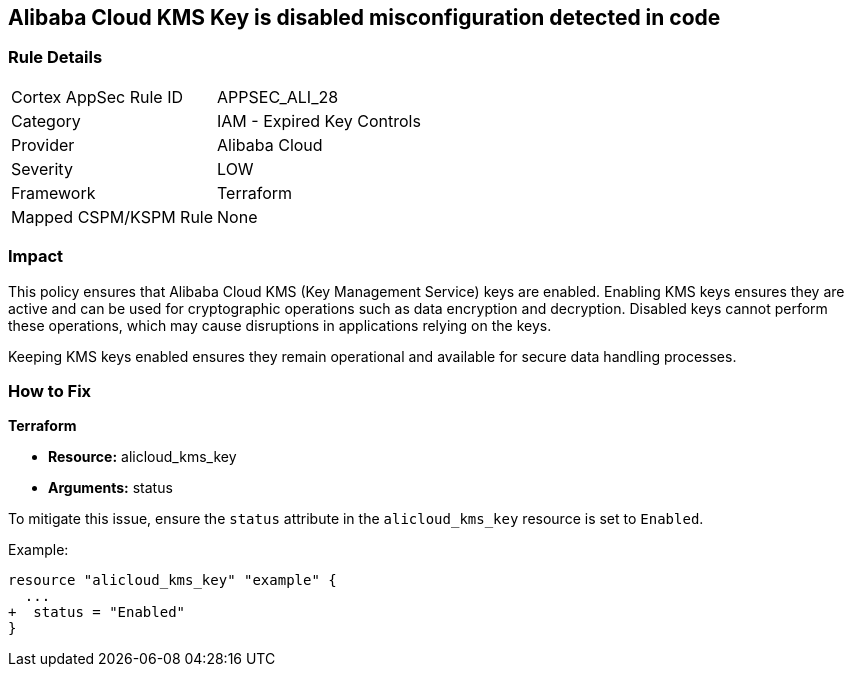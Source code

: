 == Alibaba Cloud KMS Key is disabled misconfiguration detected in code


=== Rule Details

[cols="1,2"]
|===
|Cortex AppSec Rule ID |APPSEC_ALI_28
|Category |IAM - Expired Key Controls
|Provider |Alibaba Cloud
|Severity |LOW
|Framework |Terraform
|Mapped CSPM/KSPM Rule |None
|===
 



=== Impact
This policy ensures that Alibaba Cloud KMS (Key Management Service) keys are enabled. Enabling KMS keys ensures they are active and can be used for cryptographic operations such as data encryption and decryption. Disabled keys cannot perform these operations, which may cause disruptions in applications relying on the keys.

Keeping KMS keys enabled ensures they remain operational and available for secure data handling processes.

=== How to Fix


*Terraform* 

* *Resource:* alicloud_kms_key
* *Arguments:* status

To mitigate this issue, ensure the `status` attribute in the `alicloud_kms_key` resource is set to `Enabled`.

Example:

[source,go]
----
resource "alicloud_kms_key" "example" {
  ...
+  status = "Enabled"
}
----
